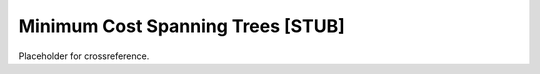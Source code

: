 .. _MCST:

Minimum Cost Spanning Trees [STUB]
==================================

Placeholder for crossreference.
